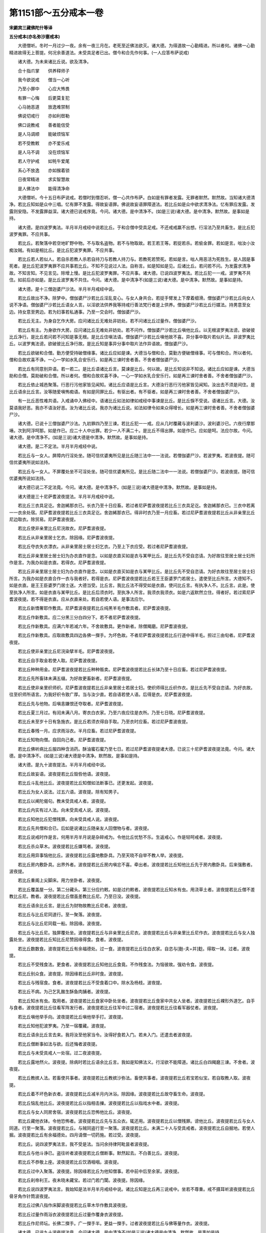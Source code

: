 第1151部～五分戒本一卷
==========================

**宋罽宾三藏佛陀什等译**

**五分戒本(亦名弥沙塞戒本)**


　　大德僧听。冬时一月过少一夜。余有一夜三月在。老死至近佛法欲灭。诸大德。为得道故一心勤精进。所以者何。诸佛一心勤精进故得无上菩提。何况余善道法。未受具足者已出。僧今和合先作何事。(一人应答布萨说戒)

　　诸大德。为未来诸比丘说。欲及清净。

　　合十指爪掌　　供养释师子

　　我今欲说戒　　僧当一心听

　　乃至小罪中　　心应大怖畏

　　有罪一心悔　　后更莫复犯

　　心马驰恶道　　放逸难禁制

　　佛说切戒行　　亦如利辔勒

　　佛口说教戒　　善者能信受

　　是人马调顺　　能破烦恼军

　　若不受教敕　　亦不爱乐戒

　　是人马不调　　没在烦恼军

　　若人守护戒　　如牦牛爱尾

　　系心不放逸　　亦如猴着锁

　　日夜常精进　　求实智慧故

　　是人佛法中　　能得清净命

　　大德僧听。今十五日布萨说戒。若僧时到僧忍听。僧一心共作布萨。白如是有罪者发露。无罪者默然。默然故。当知诸大德清净。若比丘知如是众中三唱。忆有罪不发露。得故妄语罪。佛说故妄语罪障道法。若比丘如是众中欲求清净法。忆有罪应发露。发露则安隐。不发露罪益深。诸大德已说戒序竟。今问。诸大德。是中清净不。(如是三说)诸大德。是中清净。默然故。是事如是持。

　　诸大德。是四波罗夷法。半月半月戒经中说若比丘。于和合僧中受具足戒。不还戒戒羸不出想。行淫法乃至共畜生。是比丘犯波罗夷罪。不应共事。

　　若比丘。若聚落中若空地旷野中物。不与取名盗物。若不与物取故。若王若王等。若捉若杀。若偷金罪。若如是言。咄汝小汝痴汝贼。有如是相比丘。是比丘犯波罗夷罪。不应共事。

　　若比丘若人若似人。若自杀若教人杀若自持刀与若教人持刀与。若教死若赞死。若如是言。咄人用恶活为死胜生。是人因是事死者。是比丘犯波罗夷罪不应共事若比丘。不知不见说过人法。自称言。如是知如是见。后诸比丘。若问若不问。为发露求清净故。不知言知。不见言见。除增上慢。是比丘犯波罗夷罪。不应共事。诸大德。已说四波罗夷法。若比丘犯一一戒。波罗夷不共住。如前后亦如是。是比丘波罗夷不共住。今问。诸大德。是中清净不(如是三说)诸大德。是中清净。默然故。是事如是持。

　　诸大德。是十三僧迦婆尸沙法。半月半月戒经中说。

　　若比丘故出不净。除梦中。僧伽婆尸沙若比丘淫乱变心。与女人身共合。若捉手臂发上下摩着细滑。僧伽婆尸沙若比丘向女人说不净语。僧伽婆尸沙若比丘语女人言。以淫欲法供养我等持戒行善法梵行者是上供养。僧伽婆尸沙若比丘行媒法。持男意至女边。持女意至男边。若为妇事若私通事。乃至一交会时。僧伽婆尸沙。

　　若比丘无主。为身自乞作大房。应问诸比丘无难处非妨处。若不问诸比丘过量作。僧伽婆尸沙。

　　若比丘有主。为身欲作大房。应问诸比丘无难处非妨处。若不问作。僧伽婆尸沙若比丘嗔他比丘。以无根波罗夷法谤。欲破彼比丘净行。是比丘若问若不问知是事无根。是比丘住嗔法语。僧伽婆尸沙若比丘嗔他故不喜。异分事中取片若似片法。非波罗夷比丘。以波罗夷法谤。欲破彼比丘净行故。是比丘知是事异分事中取片法作异语故。僧伽婆尸沙。

　　若比丘欲破和合僧。勤方便受持破僧缘事。诸比丘应如是谏。大德当与僧和合。莫勤方便破僧缘事。可与僧和合。所以者何。僧和合故欢喜不诤。一心一学如水乳合安乐行。如是再三谏时舍者善。不舍者僧伽婆尸沙。

　　若比丘有同意别异语。若一若二。是比丘语诸比丘言。莫谏是比丘。何以故。是比丘知说非不知说。诸比丘应如是谏。大德当助和合僧。莫助破和合僧。所以者何。僧和合故欢喜不诤。一心一学如水乳合安乐行。如是再三谏时舍者善。不舍者僧伽婆尸沙。

　　若比丘依止城邑聚落。行恶行污他家皆见闻知。诸比丘应语是比丘言。大德汝行恶行污他家皆见闻知。汝出去不须是间住。是比丘语余比丘言。汝等随爱嗔怖痴语。有如是同罪比丘。有驱出者。有不驱者。如是再三谏时舍者善。不舍者僧伽婆尸沙。

　　有一比丘恶性难共语。入戒诵中入佛经中。语诸比丘如法如律如戒经中事谏是比丘。是比丘悷不受说。语诸比丘言。大德。汝莫语我好恶。我亦不语汝好恶。汝为诸比丘说。我亦为诸比丘说。如法如律令如来众得增长。如是再三谏时舍者善。不舍者僧伽婆尸沙。

　　诸大德。已说十三僧伽婆尸沙法。九初罪四乃至三谏。若比丘犯一一戒。应从几时覆藏与波利婆沙。波利婆沙已。六夜行摩那埵。次到阿浮呵那。如是作已。应二十人中出罪。若少一人不满二十。是比丘不得出罪。如是作已。应如是呵。法应尔故。今问。诸大德。是中清净不。(如是三说)诸大德是中清净。默然故。是事如是持。

　　诸大德。是二不定法。半月半月戒经中说。

　　若比丘与一女人。屏障内行淫处坐。随可信优婆夷所见是比丘随三法中一一法说。若僧伽婆尸沙。若波罗夷。若波夜提。随可信优婆夷所说如法持。

　　若比丘与一女人。不屏覆处坐不可淫处坐。随可信优婆夷所见。是比丘随二法中一一法说。若僧伽婆尸沙。若波夜提。随可信优婆夷所说如法持。

　　诸大德已说二不定法竟。今问。诸大德。是中清净不。(如是三说)诸大德是中清净。默然故。是事如是持。

　　诸大德是三十尼萨耆波夜提法。半月半月戒经中说。

　　若比丘三衣具足讫。舍迦絺那衣已。长衣乃至十日应畜。若过者尼萨耆波夜提若比丘三衣具足讫。舍迦絺那衣已。三衣中若离一一衣余处宿。尼萨耆波夜提若比丘三衣具足讫。舍迦絺那衣已。得非时衣乃至一月应畜。若过尼萨耆波夜提若比丘从非亲里比丘尼边取衣。除贸易。尼萨耆波夜提。

　　若比丘使非亲里比丘尼浣故衣。尼萨耆波夜提。

　　若比丘从非亲里居士乞衣。除因缘。尼萨耆波夜提。

　　若比丘夺衣失衣漂衣。从非亲里居士居士妇乞衣。乃至上下衣应受。若过者尼萨耆波夜提。

　　若比丘非亲里居士居士妇为办衣直作是念。以如是衣直买如是衣与某甲比丘。是比丘先不受自恣请。为好故往至居士居士妇所作是言。为我办如是衣直。若得衣。尼萨耆波夜提。

　　若比丘非亲里居士居士妇为办衣直作是念。以如是衣直买如是衣与某甲比丘。是比丘先不受自恣请。为好衣故往至居士居士妇所言。为我办如是衣直合作一衣与我者好。若得是衣。尼萨耆波夜提若比丘若王王臣婆罗门若居士。遣使至比丘所言。大德知不。如是衣直。是王王臣婆罗门居士送。大德当受。比丘言。我比丘法不得受如是衣直。使问比丘言。有执净人不。比丘言。此是。使至执净人所言。如是衣直与某甲比丘。是比丘后须衣时。至执净人所言。我须衣我须衣。如是六返默然立住。得者好。若过索尼萨耆波夜提。若不得是衣直。应从衣直来处。若自若使人语。是事法应尔。

　　若比丘新憍奢耶作敷具。尼萨耆波夜提若比丘纯黑羊毛作敷具者。尼萨耆波夜提。

　　若比丘作新敷具。应二分黑三分白四分下。若不者尼萨耆波夜提。

　　若比丘作新敷具。应满六年若减六年。不舍故敷具。更作新者。除僧羯磨。尼萨耆波夜提。

　　若比丘作新敷具。应取故敷具四边各佛一搩手。为坏色故。不者尼萨耆波夜提若比丘行道中得羊毛。担过三由旬者。尼萨耆波夜提。

　　若比丘使非亲里比丘尼浣染擘羊毛。尼萨耆波夜提。

　　若比丘自手取金若使人取。尼萨耆波夜提。

　　若比丘种种用金。尼萨耆波夜提若比丘种种贩卖。尼萨耆波夜提若比丘长钵乃至十日应畜。若过尼萨耆波夜提。

　　若比丘先所畜钵未满五缀。为好故更畜新者。尼萨耆波夜提。

　　若比丘使非亲里织师织。尼萨耆波夜提若比丘非亲里居士若居士妇。使织师得比丘织作衣。是比丘先不受自恣请。为好衣故。往至织师所语言。为我好织令致广厚。当与汝少直。若自语若使人语。后得是衣。尼萨耆波夜提。

　　若比丘先与他物。后嗔恚嫌恨还夺取者。尼萨耆波夜提。

　　若比丘夏三月过。有闰未满八月。寄衣白衣家。乃至六夜应往是衣所。乃至七日晓。尼萨耆波夜提。

　　若比丘未至岁十日有急施衣。是比丘若须衣得自手取。乃至衣时应畜。若过尼萨耆波夜提。

　　若比丘春残一月。应求雨浴衣。半月应畜。若过尼萨耆波夜提。

　　若比丘知物向僧。自回向己者。尼萨耆波夜提。

　　若比丘佛听病比丘服四种含消药。酥油蜜石蜜乃至七日。若过尼萨耆波夜提诸大德。已说三十尼萨耆波夜提法竟。今问。诸大德。是中清净不。(如是三说)诸大德是中清净。默然故。是事如是持。

　　诸大德。是九十波夜提法。半月半月戒经中说。

　　若比丘故妄语。波夜提若比丘毁呰他语。波夜提。

　　若比丘斗乱他比丘。波夜提若比丘知僧如法断事已。还更发起。波夜提。

　　若比丘为女人说法。过五六语。波夜提。除有知男子。

　　若比丘以阐陀偈句。教未受具戒人者。波夜提。

　　若比丘内实有过人法。向未受具戒人说。波夜提。

　　若比丘知他比丘犯僧残罪。向未受具戒人说。波夜提。

　　若比丘先共僧和合已。后如是说诸比丘随亲友人回僧物与者。波夜提。

　　若比丘说戒时作是言。何用半月半月说是杂碎戒为。令他比丘忧愁不乐。生返戒心。作是轻呵戒者。波夜提。

　　若比丘杀众草木。波夜提若比丘嫌骂者。波夜提。

　　若比丘用异事恼他比丘。波夜提若比丘露地敷卧具。乃至天晓不自举不教人举。波夜提。

　　若比丘房内敷卧具。出界外者。波夜提若比丘房内嗔忿不喜。牵出者。波夜提若比丘知他比丘先于房内敷卧具。后来强敷者。波夜提。

　　若比丘重阁上尖脚床。用力坐卧者。波夜提。

　　若比丘覆盖屋一分。第二分藏头。第三分应约敕。如是过约敕者。波夜提若比丘知水有虫。用浇草土者。波夜提若比丘僧不差教比丘尼。教者。波夜提若比丘僧虽差教比丘尼。乃至日没。波夜提。

　　若比丘语余比丘言。是比丘为财物故教比丘尼者。波夜提。

　　若比丘与比丘尼同道行。至一聚落。波夜提。

　　若比丘与比丘尼同载一船。除因缘。波夜提。

　　若比丘与比丘尼。独屏覆处坐。波夜提若比丘与非亲里比丘尼衣。波夜提若比丘与非亲里比丘尼作衣。波夜提若比丘与女人独露处坐。波夜提若比丘知比丘尼赞因缘得食。食者。波夜提。

　　若比丘数数食。波夜提若比丘有余福德处。过一食。波夜提若比丘往白衣家。自恣与[麩-夫+并]麨。得取一钵。过者。波夜提。

　　若比丘不受残食法。更食者。波夜提若比丘知他比丘食竟。不作残食法。为恼彼故。强劝令食。波夜提。

　　若比丘别众食。波夜提。除因缘若比丘非时食。波夜提。

　　若比丘与残宿食。食者。波夜提若比丘不受食着口中。除水及杨枝。波夜提。

　　若比丘不病。为己乞乳酪生酥鱼肉脯者。波夜提。

　　若比丘知水有虫。取用者。波夜提若比丘食家中卧处坐者。波夜提若比丘食家中共女人坐者。波夜提若比丘裸形外道乞。自手与食者。波夜提若比丘往看军阵发行者。波夜提若比丘往军中过二宿者。波夜提若比丘往看军器仗者。波夜提。

　　若比丘嗔他举手向。波夜提若比丘嗔他举手打。波夜提。

　　若比丘知他犯波罗夷。乃至一宿覆藏。波夜提。

　　若比丘语余比丘言去来。我将汝至他家当令。汝得好食若入门。若未入门。还遣去者波夜提。

　　若比丘僧断事如法与欲。后还悔者波夜提。

　　若比丘与未受具戒人一处宿。过二夜波夜提。

　　若比丘露地然火。波夜提。除病时若比丘语余比丘言。我如是知佛法义。行淫欲不能障道。诸比丘白四羯磨三谏。不舍者。波夜提。

　　若比丘教摈人法。若畜使共事者。波夜提若比丘教摈沙弥法。畜使共事者。波夜提若比丘若宝若似宝。若自取教人取。波夜提。

　　若比丘着不坏色新衣者。波夜提若比丘减半月内沐浴。除因缘。波夜提若比丘故夺畜生命。波夜提。

　　若比丘恼乱他比丘。波夜提若比丘以指相击擽。波夜提若比丘以指戏水中者。波夜提。

　　若比丘与女人同房舍宿。波夜提若比丘恐怖他比丘。波夜提。

　　若比丘藏他衣钵。令他恐怖者。波夜提若比丘先与五众衣。辄还用。波夜提若比丘以僧残罪。谤他比丘。波夜提若比丘与女人同道。行至一聚落。波夜提若比丘。与贼同盗行至一聚落。波夜提若比丘。未满二十人与受具戒者。波夜提若比丘自掘地。若使人掘。波夜提若比丘有余福德处。四月请僧一切药施。若过受。波夜提。

　　若比丘。说四波罗夷法言。我不受是法。当问余持律阿毗昙者波夜提。

　　若比丘与他斗诤已。盗往听者波夜提若比丘僧断事。默然起去。不白善比丘。波夜提。

　　若比丘不恭敬上座。波夜提若比丘饮酒咽咽。波夜提。

　　若比丘过中入聚落。波夜提。除因缘若比丘为他知僧事。若中前中后至余家。波夜提。

　　若比丘刹帝利王。夜未晓未藏宝。若过门若门闑。波夜提。除因缘。

　　若比丘说四波罗夷法言。我始知是法半月半月戒经中说。诸比丘知是比丘再三说戒中。坐若不尊重。戒不摄耳听波夜提若比丘骨牙角作针筒波夜提。

　　若比丘过佛八指作床脚波夜提若比丘草木华作敷具波夜提。

　　若比丘过量作雨浴衣波夜提若比丘过量作覆身衣波夜提。

　　若比丘作尼师坛。长佛二搩手。广一搩手半。更益一搩手。过者波夜提若比丘与佛等量作衣。波夜提。

　　诸大德。已说九十波夜提法竟。今问诸大德。是中清净不(如是三说)诸大德是中清净。默然故。是事如是持。

　　诸大德。是四波罗提提舍尼法。半月半月戒经中说。

　　若比丘不病入聚落。从非亲里比丘尼边自手取食者。波罗提提舍尼。

　　若比丘受比丘尼教食食者。波罗提提舍尼。

　　若比丘有余学家。先不受他请。后来自手取食。波罗提提舍尼。

　　若比丘僧未与羯磨。是人僧房外自手取食。波罗提提舍尼。

　　诸大德。已说四波罗提提舍尼法竟。今问诸大德。是中清净不。(如是三说)诸大德是中清净。默然故。是事如是持。

　　诸大德是众学法半月半月戒经中说不高着内衣应当学。

　　不下着内衣应当学。

　　不参差着内衣应当学。

　　不如多罗叶着内衣应当学。

　　不如象鼻着内衣应当学。

　　不如圆柰着内衣应当学。

　　不细襵着内衣应当学。

　　不高被衣应当学。

　　不下被衣应当学。

　　不参差被衣应当学。

　　好覆身入白衣舍应当学。

　　好覆身入白衣舍坐应当学。

　　不眄视入白衣舍应当学。

　　不眄视入白衣舍坐应当学。

　　不好入白衣舍应当学。

　　不好入白衣舍坐应当学。

　　不嗅入白衣舍应当学。

　　不嗅入白衣舍坐应当学。

　　不自大入白衣舍应当学。

　　不自大入白衣舍坐应当学。

　　小声入白衣舍应当学。

　　小声入白衣舍坐应当学。

　　不胡跪入白衣舍应当学。

　　不胡跪入白衣舍坐应当学。

　　不覆头入白衣舍应当学。

　　不覆头入白衣舍坐应当学。

　　不襆头入白衣舍应当学。

　　不襆头入白衣舍坐应当学。

　　不叉腰入白衣舍应当学。

　　不叉腰入白衣舍坐应当学。

　　不现胸入白衣舍应当学。

　　不现胸入白衣舍坐应当学。

　　不现胁入白衣舍应当学。

　　不现胁入白衣舍坐应当学。

　　不反抄衣入白衣舍应当学。

　　不反抄衣入白衣舍坐应当学。

　　不左右反抄衣入白衣舍应当学。

　　不左右反抄衣入白衣舍坐应当学。

　　不放衣跳入白衣舍应当学。

　　不放衣跳入白衣舍坐应当学。

　　不掉臂入白衣舍应当学。

　　不掉臂入白衣舍坐应当学。

　　不摇肩入白衣舍应当学。

　　不摇肩入白衣舍坐应当学。

　　不摇头入白衣舍应当学。

　　不摇头入白衣舍坐应当学。

　　不摇身入白衣舍应当学。

　　不摇身入白衣舍坐应当学。

　　不携手入白衣舍应当学。

　　不携手入白衣舍坐应当学。

　　不躄行入白衣舍应当学。

　　不躄行入白衣舍坐应当学。

　　不累脚入白衣舍应当学。

　　不累脚入白衣舍坐应当学。

　　不掌扶颊入白衣舍应当学。

　　不掌扶颊入白衣舍坐应当学。

　　一心受羹应当学。

　　一心受饭应当学。

　　羹饭等食应当学。

　　不溢钵受食应当学。

　　不偏刳食应当学。

　　不钵中择好食应当学。

　　不大抟饭食应当学。

　　抟饭可口食应当学。

　　不张口待食应当学。

　　不含食语应当学。

　　不啮半饭应当学。

　　不嚼食作声食应当学。

　　不全吞食应当学。

　　不未咽食食应当学。

　　不吐舌食应当学。

　　不嗅食食应当学。

　　不舐手食应当学。

　　不指抆钵食应当学。

　　不弃饭食应当学。

　　不振手食应当学。

　　不污手受饮器应当学。

　　比丘不病不得为己索羹饭应当学。

　　不以饭覆羹更望得应当学。

　　不得嫉心看比坐钵中食应当学。

　　一心观钵食应当学。

　　次第食应当学。

　　洗钵汁不得弃白衣舍内。除语主人。应当学。

　　骑乘人不为说法。除病应当学。

　　人在前比丘在后不为说法。除病应当学。

　　人在道中比丘在道外不为说法。除病应当学。

　　人在高座比丘在下不为说法。除病应当学。

　　人坐比丘立不为说法。除病应当学。

　　人卧比丘坐不为说法。除病应当学。

　　人覆头不为说法。除病应当学。

　　人襆头不为说法。除病应当学。

　　人叉腰不为说法。除病应当学。

　　人现胸不为说法。除病应当学。

　　人现胁不为说法。除病应当学。

　　人反抄衣不为说法。除病应当学。

　　人左右反抄衣不为说法。除病应当学。

　　人放衣挑不为说法。除病应当学。

　　人着屐不为说法。除病应当学。

　　人着革屣不为说法。除病应当学。

　　人执盖不得为说法。除病应当学。

　　人捉杖不为说法。除病应当学。

　　人捉五尺刀不为说法。除病应当学。

　　人捉小刀不为说法。除病应当学。

　　人捉弓箭种种器仗不为说法。除病应当学。

　　不应生草上大小便涕唾。除病应当学。

　　不应净用水中大小便涕唾。除病应当学。

　　不应立大小便。除病应当学。

　　树过人不应上。除因缘应当学。

　　诸大德。已说众学法竟。今问诸大德。是中清净不(如是三说)诸大德是中清净。默然故。是事如是持。

　　诸大德。是七灭诤法。半月半月戒经中说应与现前毗腻人。当与现前毗腻应与忆念毗腻人。当与忆念毗腻应与不痴毗腻人。当与不痴毗腻应与自言持人。当与自言持。

　　应与觅罪相人。当与觅罪相应与觅罪相人。当与多觅罪相。

　　种种僧中诤事生如草布地。除灭应当学。

　　诸大德。已说七灭诤法竟。今问。诸大德。是中清净不。(如是三说)诸大德是中清净。默然故。是事如是持。

　　诸大德。已说戒序四波罗夷十三僧残二不定三十尼萨耆波夜提九十波夜提四波罗夷提提舍尼众学法七灭。诤法竟。是事入佛经中。半月半月戒经中说。若有余学当一心学。如水乳合安乐行。应当学。

　　佛告比丘。毗婆尸佛如来应供正遍知。为寂静僧。最初略说波罗提木叉。

　　忍辱第一道　　涅槃佛称最

　　出家恼他人　　不名为沙门

　　第二尸弃佛如来应供正遍知。为寂静僧。最初略说波罗提木叉。

　　譬如明眼人　　能避险恶道

　　世有聪明人　　能远离众恶

　　第三毗钵施佛如来应供正遍知。为寂静僧。最初略说波罗提木叉。

　　不毁亦不犯　　如戒所说行

　　饭食知节量　　常乐在空处

　　心常乐精进　　是名诸佛教

　　第四拘楼孙佛如来应供正遍知。为寂静僧。最初略说波罗提木叉。

　　譬如蜂采华　　不坏色与香

　　但取其味去　　比丘出聚然

　　不破坏他事　　不观作不作

　　但自观身行　　谛视善不善

　　第五拘那含牟尼佛如来应供正遍知。为寂静僧。最初略说波罗提木叉。

　　欲得好心莫放逸　　圣人善法当勤学

　　若有智寂一心人　　乃能无复愁忧患

　　第六迦葉佛如来应供正遍知。为寂静僧。最初略说波罗提木叉。

　　一切恶莫作　　当具足善法

　　自净其志意　　是名诸佛教

　　第七我释迦牟尼佛如来应供正遍知。为寂静僧。最初略说波罗提木叉。

　　护身为善哉　　能护口亦善

　　护意为善哉　　护一切亦善

　　比丘护一切　　便得离众苦

　　比丘守口意　　身不犯众恶

　　是三业道净　　得圣所得道

　　若人捶骂不还报　　于嫌恨人心不恨

　　于嗔人中心常净　　见人为恶自不作

　　七佛为世尊　　能救护世间

　　所可说戒经　　我已广说竟

　　诸佛及弟子　　恭敬是戒经

　　恭敬戒经已　　各各相恭敬

　　惭愧得具足　　能得无为道

　　已说戒经竟　　僧一心布萨

